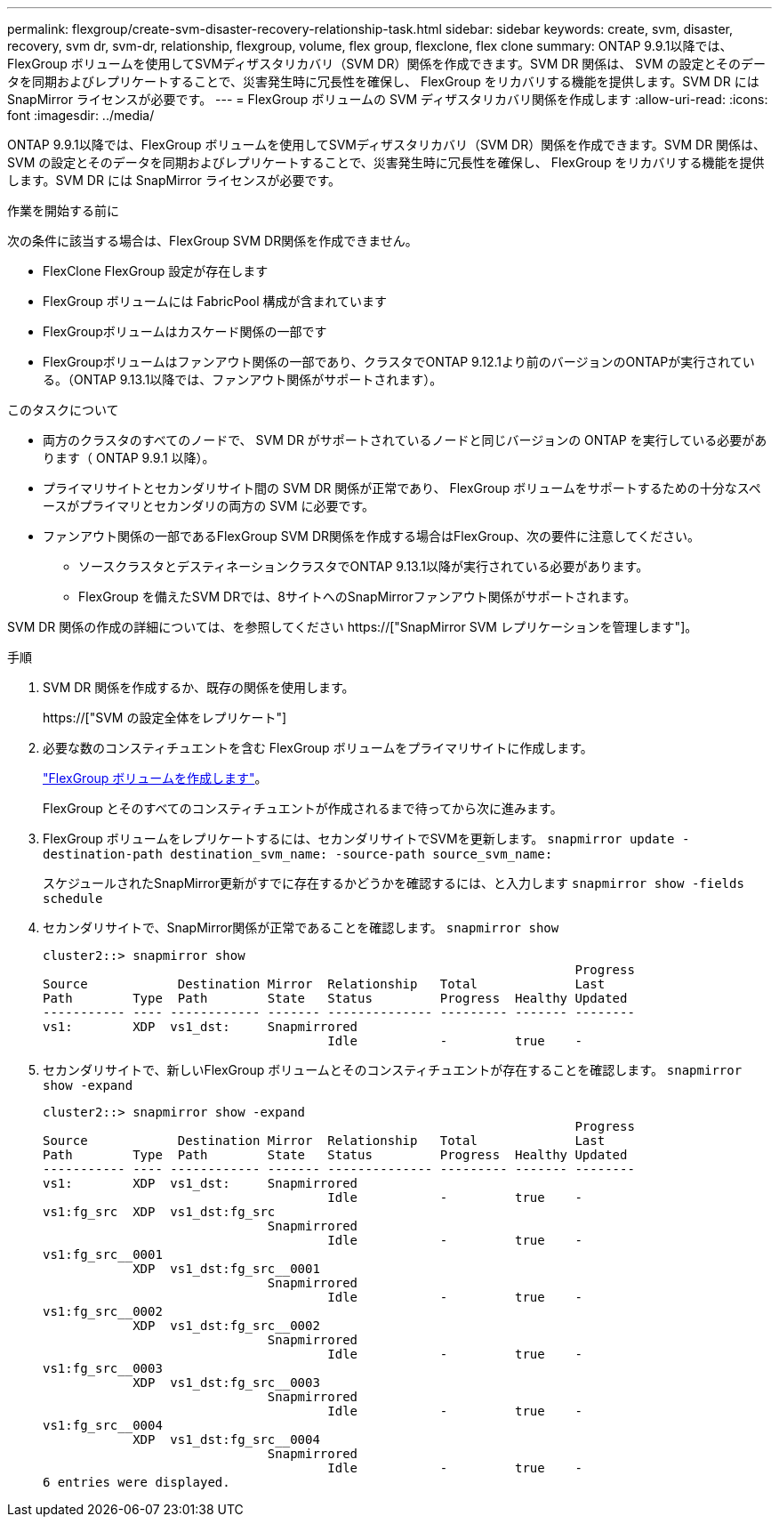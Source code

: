 ---
permalink: flexgroup/create-svm-disaster-recovery-relationship-task.html 
sidebar: sidebar 
keywords: create, svm, disaster, recovery, svm dr, svm-dr, relationship, flexgroup, volume, flex group, flexclone, flex clone 
summary: ONTAP 9.9.1以降では、FlexGroup ボリュームを使用してSVMディザスタリカバリ（SVM DR）関係を作成できます。SVM DR 関係は、 SVM の設定とそのデータを同期およびレプリケートすることで、災害発生時に冗長性を確保し、 FlexGroup をリカバリする機能を提供します。SVM DR には SnapMirror ライセンスが必要です。 
---
= FlexGroup ボリュームの SVM ディザスタリカバリ関係を作成します
:allow-uri-read: 
:icons: font
:imagesdir: ../media/


[role="lead"]
ONTAP 9.9.1以降では、FlexGroup ボリュームを使用してSVMディザスタリカバリ（SVM DR）関係を作成できます。SVM DR 関係は、 SVM の設定とそのデータを同期およびレプリケートすることで、災害発生時に冗長性を確保し、 FlexGroup をリカバリする機能を提供します。SVM DR には SnapMirror ライセンスが必要です。

.作業を開始する前に
次の条件に該当する場合は、FlexGroup SVM DR関係を作成できません。

* FlexClone FlexGroup 設定が存在します
* FlexGroup ボリュームには FabricPool 構成が含まれています
* FlexGroupボリュームはカスケード関係の一部です
* FlexGroupボリュームはファンアウト関係の一部であり、クラスタでONTAP 9.12.1より前のバージョンのONTAPが実行されている。（ONTAP 9.13.1以降では、ファンアウト関係がサポートされます）。


.このタスクについて
* 両方のクラスタのすべてのノードで、 SVM DR がサポートされているノードと同じバージョンの ONTAP を実行している必要があります（ ONTAP 9.9.1 以降）。
* プライマリサイトとセカンダリサイト間の SVM DR 関係が正常であり、 FlexGroup ボリュームをサポートするための十分なスペースがプライマリとセカンダリの両方の SVM に必要です。
* ファンアウト関係の一部であるFlexGroup SVM DR関係を作成する場合はFlexGroup、次の要件に注意してください。
+
** ソースクラスタとデスティネーションクラスタでONTAP 9.13.1以降が実行されている必要があります。
** FlexGroup を備えたSVM DRでは、8サイトへのSnapMirrorファンアウト関係がサポートされます。




SVM DR 関係の作成の詳細については、を参照してください https://["SnapMirror SVM レプリケーションを管理します"]。

.手順
. SVM DR 関係を作成するか、既存の関係を使用します。
+
https://["SVM の設定全体をレプリケート"]

. 必要な数のコンスティチュエントを含む FlexGroup ボリュームをプライマリサイトに作成します。
+
link:create-task.html["FlexGroup ボリュームを作成します"]。

+
FlexGroup とそのすべてのコンスティチュエントが作成されるまで待ってから次に進みます。

. FlexGroup ボリュームをレプリケートするには、セカンダリサイトでSVMを更新します。 `snapmirror update -destination-path destination_svm_name: -source-path source_svm_name:`
+
スケジュールされたSnapMirror更新がすでに存在するかどうかを確認するには、と入力します `snapmirror show -fields schedule`

. セカンダリサイトで、SnapMirror関係が正常であることを確認します。 `snapmirror show`
+
[listing]
----
cluster2::> snapmirror show
                                                                       Progress
Source            Destination Mirror  Relationship   Total             Last
Path        Type  Path        State   Status         Progress  Healthy Updated
----------- ---- ------------ ------- -------------- --------- ------- --------
vs1:        XDP  vs1_dst:     Snapmirrored
                                      Idle           -         true    -
----
. セカンダリサイトで、新しいFlexGroup ボリュームとそのコンスティチュエントが存在することを確認します。 `snapmirror show -expand`
+
[listing]
----
cluster2::> snapmirror show -expand
                                                                       Progress
Source            Destination Mirror  Relationship   Total             Last
Path        Type  Path        State   Status         Progress  Healthy Updated
----------- ---- ------------ ------- -------------- --------- ------- --------
vs1:        XDP  vs1_dst:     Snapmirrored
                                      Idle           -         true    -
vs1:fg_src  XDP  vs1_dst:fg_src
                              Snapmirrored
                                      Idle           -         true    -
vs1:fg_src__0001
            XDP  vs1_dst:fg_src__0001
                              Snapmirrored
                                      Idle           -         true    -
vs1:fg_src__0002
            XDP  vs1_dst:fg_src__0002
                              Snapmirrored
                                      Idle           -         true    -
vs1:fg_src__0003
            XDP  vs1_dst:fg_src__0003
                              Snapmirrored
                                      Idle           -         true    -
vs1:fg_src__0004
            XDP  vs1_dst:fg_src__0004
                              Snapmirrored
                                      Idle           -         true    -
6 entries were displayed.
----

